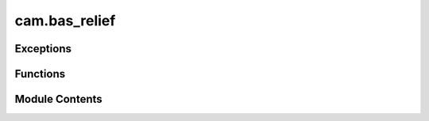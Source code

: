 cam.bas_relief
==============

.. py:module:: cam.bas_relief

.. autoapi-nested-parse::

   Fabex 'bas_relief.py'

   Module to allow the creation of reliefs from Images or View Layers.
   (https://en.wikipedia.org/wiki/Relief#Bas-relief_or_low_relief)



Exceptions
----------

.. autoapisummary::

   cam.bas_relief.ReliefError


Functions
---------

.. autoapisummary::

   cam.bas_relief.copy_compbuf_data
   cam.bas_relief.restrict_buffer
   cam.bas_relief.prolongate
   cam.bas_relief.idx
   cam.bas_relief.smooth
   cam.bas_relief.calculate_defect
   cam.bas_relief.add_correction
   cam.bas_relief.solve_pde_multigrid
   cam.bas_relief.asolve
   cam.bas_relief.atimes
   cam.bas_relief.snrm
   cam.bas_relief.linear_bcg
   cam.bas_relief.tonemap
   cam.bas_relief.vert
   cam.bas_relief.build_mesh
   cam.bas_relief.render_scene
   cam.bas_relief.problem_areas
   cam.bas_relief.relief


Module Contents
---------------

.. py:exception:: ReliefError

   Bases: :py:obj:`Exception`


   Common base class for all non-exit exceptions.


.. py:function:: copy_compbuf_data(inbuf, outbuf)

.. py:function:: restrict_buffer(inbuf, outbuf)

   Restrict the resolution of an input buffer to match an output buffer.

   This function scales down the input buffer `inbuf` to fit the dimensions
   of the output buffer `outbuf`. It computes the average of the
   neighboring pixels in the input buffer to create a downsampled version
   in the output buffer. The method used for downsampling can vary based on
   the dimensions of the input and output buffers, utilizing either a
   simple averaging method or a more complex numpy-based approach.

   :param inbuf: The input buffer to be downsampled, expected to be
                 a 2D array.
   :type inbuf: numpy.ndarray
   :param outbuf: The output buffer where the downsampled result will
                  be stored, also expected to be a 2D array.
   :type outbuf: numpy.ndarray

   :returns: The function modifies `outbuf` in place.
   :rtype: None


.. py:function:: prolongate(inbuf, outbuf)

   Prolongate an input buffer to a larger output buffer.

   This function takes an input buffer and enlarges it to fit the
   dimensions of the output buffer. It uses different methods to achieve
   this based on the scaling factors derived from the input and output
   dimensions. The function can handle specific cases where the scaling
   factors are exactly 0.5, as well as a general case that applies a
   bilinear interpolation technique for resizing.

   :param inbuf: The input buffer to be enlarged, expected to be a 2D array.
   :type inbuf: numpy.ndarray
   :param outbuf: The output buffer where the enlarged data will be stored,
                  expected to be a 2D array of larger dimensions than inbuf.
   :type outbuf: numpy.ndarray


.. py:function:: idx(r, c, cols)

.. py:function:: smooth(U, F, linbcgiterations, planar)

   Smooth a matrix U using a filter F at a specified level.

   This function applies a smoothing operation on the input matrix U using
   the filter F. It utilizes the linear Biconjugate Gradient method for the
   smoothing process. The number of iterations for the linear BCG method is
   specified by linbcgiterations, and the planar parameter indicates
   whether the operation is to be performed in a planar manner.

   :param U: The input matrix to be smoothed.
   :type U: numpy.ndarray
   :param F: The filter used for smoothing.
   :type F: numpy.ndarray
   :param linbcgiterations: The number of iterations for the linear BCG method.
   :type linbcgiterations: int
   :param planar: A flag indicating whether to perform the operation in a planar manner.
   :type planar: bool

   :returns: This function modifies the input matrix U in place.
   :rtype: None


.. py:function:: calculate_defect(D, U, F)

   Calculate the defect of a grid based on the input fields.

   This function computes the defect values for a grid by comparing the
   input field `F` with the values in the grid `U`. The defect is
   calculated using finite difference approximations, taking into account
   the neighboring values in the grid. The results are stored in the output
   array `D`, which is modified in place.

   :param D: A 2D array where the defect values will be stored.
   :type D: ndarray
   :param U: A 2D array representing the current state of the grid.
   :type U: ndarray
   :param F: A 2D array representing the target field to compare against.
   :type F: ndarray

   :returns:

             The function modifies the array `D` in place and does not return a
                 value.
   :rtype: None


.. py:function:: add_correction(U, C)

.. py:function:: solve_pde_multigrid(F, U, vcycleiterations, linbcgiterations, smoothiterations, mins, levels, useplanar, planar)

   Solve a partial differential equation using a multigrid method.

   This function implements a multigrid algorithm to solve a given partial
   differential equation (PDE). It operates on a grid of varying
   resolutions, applying smoothing and correction steps iteratively to
   converge towards the solution. The algorithm consists of several key
   phases: restriction of the right-hand side to coarser grids, solving on
   the coarsest grid, and then interpolating corrections back to finer
   grids. The process is repeated for a specified number of V-cycle
   iterations.

   :param F: The right-hand side of the PDE represented as a 2D array.
   :type F: numpy.ndarray
   :param U: The initial guess for the solution, which will be updated in place.
   :type U: numpy.ndarray
   :param vcycleiterations: The number of V-cycle iterations to perform.
   :type vcycleiterations: int
   :param linbcgiterations: The number of iterations for the linear solver used in smoothing.
   :type linbcgiterations: int
   :param smoothiterations: The number of smoothing iterations to apply at each level.
   :type smoothiterations: int
   :param mins: Minimum grid size (not used in the current implementation).
   :type mins: int
   :param levels: The number of levels in the multigrid hierarchy.
   :type levels: int
   :param useplanar: A flag indicating whether to use planar information during the solution
                     process.
   :type useplanar: bool
   :param planar: A 2D array indicating planar information for the grid.
   :type planar: numpy.ndarray

   :returns:

             The function modifies the input array U in place to contain the final
                 solution.
   :rtype: None

   .. note::

      The function assumes that the input arrays F and U have compatible
      shapes
      and that the planar array is appropriately defined for the problem
      context.


.. py:function:: asolve(b, x)

.. py:function:: atimes(x, res)

   Apply a discrete Laplacian operator to a 2D array.

   This function computes the discrete Laplacian of a given 2D array `x`
   and stores the result in the `res` array. The Laplacian is calculated
   using finite difference methods, which involve summing the values of
   neighboring elements and applying specific boundary conditions for the
   edges and corners of the array.

   :param x: A 2D array representing the input values.
   :type x: numpy.ndarray
   :param res: A 2D array where the result will be stored. It must have the same shape
               as `x`.
   :type res: numpy.ndarray

   :returns: The result is stored directly in the `res` array.
   :rtype: None


.. py:function:: snrm(n, sx, itol)

   Calculate the square root of the sum of squares or the maximum absolute
   value.

   This function computes a value based on the input parameters. If the
   tolerance level (itol) is less than or equal to 3, it calculates the
   square root of the sum of squares of the input array (sx). If the
   tolerance level is greater than 3, it returns the maximum absolute value
   from the input array.

   :param n: An integer parameter, though it is not used in the current
             implementation.
   :type n: int
   :param sx: A numpy array of numeric values.
   :type sx: numpy.ndarray
   :param itol: An integer that determines which calculation to perform.
   :type itol: int

   :returns:

             The square root of the sum of squares if itol <= 3, otherwise the
                 maximum absolute value.
   :rtype: float


.. py:function:: linear_bcg(n, b, x, itol, tol, itmax, iter, err, rows, cols, planar)

   Solve a linear system using the Biconjugate Gradient Method.

   This function implements the Biconjugate Gradient Method as described in
   Numerical Recipes in C. It iteratively refines the solution to a linear
   system of equations defined by the matrix-vector product. The method is
   particularly useful for large, sparse systems where direct methods are
   inefficient. The function takes various parameters to control the
   iteration process and convergence criteria.

   :param n: The size of the linear system.
   :type n: int
   :param b: The right-hand side vector of the linear system.
   :type b: numpy.ndarray
   :param x: The initial guess for the solution vector.
   :type x: numpy.ndarray
   :param itol: The type of norm to use for convergence checks.
   :type itol: int
   :param tol: The tolerance for convergence.
   :type tol: float
   :param itmax: The maximum number of iterations allowed.
   :type itmax: int
   :param iter: The current iteration count (should be initialized to 0).
   :type iter: int
   :param err: The error estimate (should be initialized).
   :type err: float
   :param rows: The number of rows in the matrix.
   :type rows: int
   :param cols: The number of columns in the matrix.
   :type cols: int
   :param planar: A flag indicating if the problem is planar.
   :type planar: bool

   :returns: The solution is stored in the input array `x`.
   :rtype: None


.. py:function:: tonemap(i, exponent)

   Apply tone mapping to an image array.

   This function performs tone mapping on the input image array by first
   filtering out values that are excessively high, which may indicate that
   the depth buffer was not written correctly. It then normalizes the
   values between the minimum and maximum heights, and finally applies an
   exponentiation to adjust the brightness of the image.

   :param i: A numpy array representing the image data.
   :type i: numpy.ndarray
   :param exponent: The exponent used for adjusting the brightness
                    of the normalized image.
   :type exponent: float

   :returns: The function modifies the input array in place.
   :rtype: None


.. py:function:: vert(column, row, z, XYscaling, Zscaling)

   Create a single vertex in 3D space.

   This function calculates the 3D coordinates of a vertex based on the
   provided column and row values, as well as scaling factors for the X-Y
   and Z dimensions. The resulting coordinates are scaled accordingly to
   fit within a specified 3D space.

   :param column: The column value representing the X coordinate.
   :type column: float
   :param row: The row value representing the Y coordinate.
   :type row: float
   :param z: The Z coordinate value.
   :type z: float
   :param XYscaling: The scaling factor for the X and Y coordinates.
   :type XYscaling: float
   :param Zscaling: The scaling factor for the Z coordinate.
   :type Zscaling: float

   :returns: A tuple containing the scaled X, Y, and Z coordinates.
   :rtype: tuple


.. py:function:: build_mesh(mesh_z, br)

   Build a 3D mesh from a height map and apply transformations.

   This function constructs a 3D mesh based on the provided height map
   (mesh_z) and applies various transformations such as scaling and
   positioning based on the parameters defined in the br object. It first
   removes any existing BasReliefMesh objects from the scene, then creates
   a new mesh from the height data, and finally applies decimation if the
   specified ratio is within acceptable limits.

   :param mesh_z: A 2D array representing the height values
                  for the mesh vertices.
   :type mesh_z: numpy.ndarray
   :param br: An object containing properties for width, height,
              thickness, justification, and decimation ratio.
   :type br: object


.. py:function:: render_scene(width, height, bit_diameter, passes_per_radius, make_nodes, view_layer)

   Render a scene using Blender's Cycles engine.

   This function switches the rendering engine to Cycles, sets up the
   necessary nodes for depth rendering if specified, and configures the
   render resolution based on the provided parameters. It ensures that the
   scene is in object mode before rendering and restores the original
   rendering engine after the process is complete.

   :param width: The width of the render in pixels.
   :type width: int
   :param height: The height of the render in pixels.
   :type height: int
   :param bit_diameter: The diameter used to calculate the number of passes.
   :type bit_diameter: float
   :param passes_per_radius: The number of passes per radius for rendering.
   :type passes_per_radius: int
   :param make_nodes: A flag indicating whether to create render nodes.
   :type make_nodes: bool
   :param view_layer: The name of the view layer to be rendered.
   :type view_layer: str

   :returns: This function does not return any value.
   :rtype: None


.. py:function:: problem_areas(br)

   Process image data to identify problem areas based on silhouette
   thresholds.

   This function analyzes an image and computes gradients to detect and
   recover silhouettes based on specified parameters. It utilizes various
   settings from the provided `br` object to adjust the processing,
   including silhouette thresholds, scaling factors, and iterations for
   smoothing and recovery. The function also handles image scaling and
   applies a gradient mask if specified. The resulting data is then
   converted back into an image format for further use.

   :param br: An object containing various parameters for processing, including:
              - use_image_source (bool): Flag to determine if a specific image source
              should be used.
              - source_image_name (str): Name of the source image if
              `use_image_source` is True.
              - silhouette_threshold (float): Threshold for silhouette detection.
              - recover_silhouettes (bool): Flag to indicate if silhouettes should be
              recovered.
              - silhouette_scale (float): Scaling factor for silhouette recovery.
              - min_gridsize (int): Minimum grid size for processing.
              - smooth_iterations (int): Number of iterations for smoothing.
              - vcycle_iterations (int): Number of iterations for V-cycle processing.
              - linbcg_iterations (int): Number of iterations for linear BCG
              processing.
              - use_planar (bool): Flag to indicate if planar processing should be
              used.
              - gradient_scaling_mask_use (bool): Flag to indicate if a gradient
              scaling mask should be used.
              - gradient_scaling_mask_name (str): Name of the gradient scaling mask
              image.
              - depth_exponent (float): Exponent for depth adjustment.
              - silhouette_exponent (int): Exponent for silhouette recovery.
              - attenuation (float): Attenuation factor for processing.
   :type br: object

   :returns:

             The function does not return a value but processes the image data and
                 saves the result.
   :rtype: None


.. py:function:: relief(br)

   Process an image to enhance relief features.

   This function takes an input image and applies various processing
   techniques to enhance the relief features based on the provided
   parameters. It utilizes gradient calculations, silhouette recovery, and
   optional detail enhancement through Fourier transforms. The processed
   image is then used to build a mesh representation.

   :param br: An object containing various parameters for the relief processing,
              including:
              - use_image_source (bool): Whether to use a specified image source.
              - source_image_name (str): The name of the source image.
              - silhouette_threshold (float): Threshold for silhouette detection.
              - recover_silhouettes (bool): Flag to indicate if silhouettes should be
              recovered.
              - silhouette_scale (float): Scale factor for silhouette recovery.
              - min_gridsize (int): Minimum grid size for processing.
              - smooth_iterations (int): Number of iterations for smoothing.
              - vcycle_iterations (int): Number of iterations for V-cycle processing.
              - linbcg_iterations (int): Number of iterations for linear BCG
              processing.
              - use_planar (bool): Flag to indicate if planar processing should be
              used.
              - gradient_scaling_mask_use (bool): Flag to indicate if a gradient
              scaling mask should be used.
              - gradient_scaling_mask_name (str): Name of the gradient scaling mask
              image.
              - depth_exponent (float): Exponent for depth adjustment.
              - attenuation (float): Attenuation factor for the processing.
              - detail_enhancement_use (bool): Flag to indicate if detail enhancement
              should be applied.
              - detail_enhancement_freq (float): Frequency for detail enhancement.
              - detail_enhancement_amount (float): Amount of detail enhancement to
              apply.
   :type br: object

   :returns:

             The function processes the image and builds a mesh but does not return a
                 value.
   :rtype: None

   :raises ReliefError: If the input image is blank or invalid.


